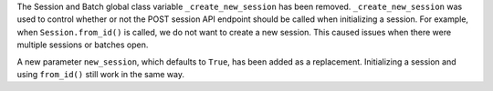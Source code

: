 The Session and Batch global class variable ``_create_new_session`` has been removed. ``_create_new_session`` was 
used to control whether or not the POST session API endpoint should be called when initializing a session. 
For example, when ``Session.from_id()`` is called, we do not want to create a new session. 
This caused issues when there were multiple sessions or batches open. 

A new parameter ``new_session``, which defaults to ``True``, has been added as a replacement. Initializing a session
and using ``from_id()`` still work in the same way. 
